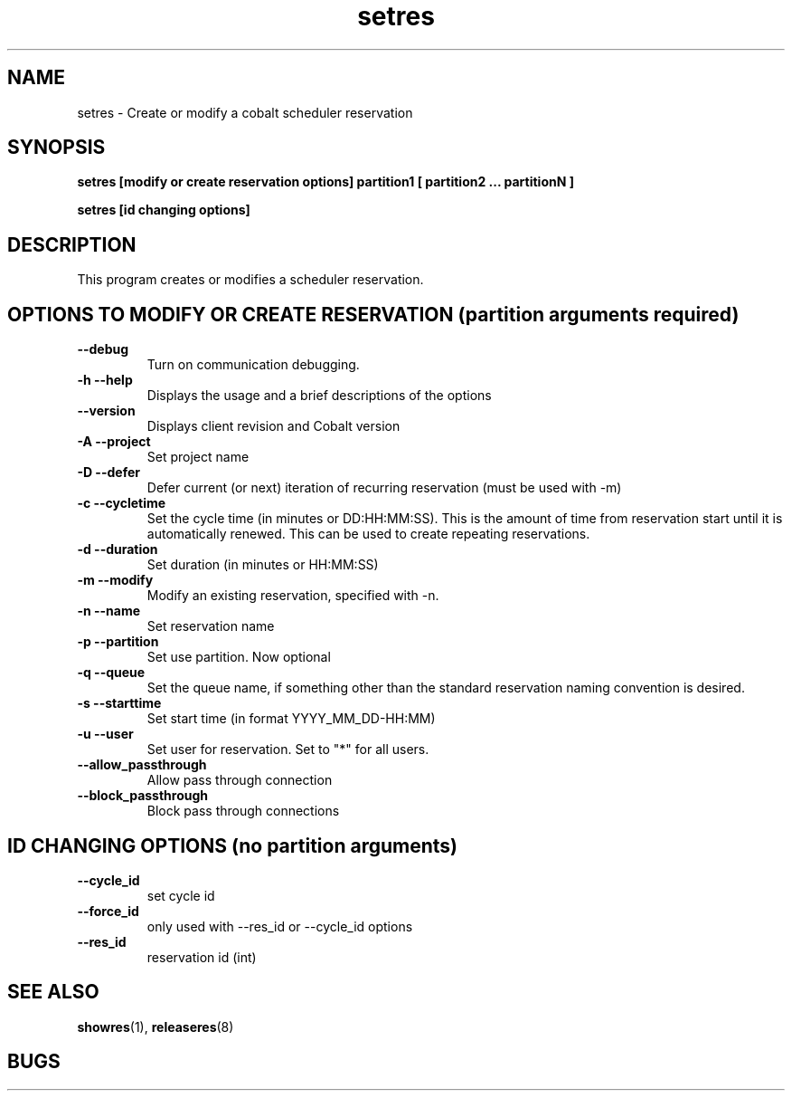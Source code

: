 .TH "setres" 8
.SH "NAME"
setres \- Create or modify a cobalt scheduler reservation
.SH "SYNOPSIS"
.B setres [modify or create reservation options] partition1 [ partition2 ... partitionN ]

.B setres [id changing options] 

.SH "DESCRIPTION"
.TP
This program creates or modifies a scheduler reservation.

.SH "OPTIONS TO MODIFY OR CREATE RESERVATION (partition arguments required)"
.TP
.B \-\-debug
Turn on communication debugging.
.TP
.B \-h \-\-help
Displays the usage and a brief descriptions of the options
.TP
.B \-\-version
Displays client revision and Cobalt version
.TP
.B \-A \-\-project
Set project name
.TP
.B \-D \-\-defer
Defer current (or next) iteration of recurring reservation (must be
used with -m)
.TP
.B \-c \-\-cycletime
Set the cycle time (in minutes or DD:HH:MM:SS).  This is the amount of
time from reservation start until it is automatically renewed.  This
can be used to create repeating reservations.
.TP
.B \-d \-\-duration
Set duration (in minutes or HH:MM:SS)
.TP
.B \-m \-\-modify
Modify an existing reservation, specified with -n.
.TP
.B \-n \-\-name
Set reservation name
.TP
.B \-p \-\-partition
Set use partition. Now optional
.TP
.B \-q \-\-queue
Set the queue name, if something other than the standard reservation naming convention is desired.
.TP
.B \-s \-\-starttime
Set start time (in format YYYY_MM_DD-HH:MM)
.TP
.B \-u \-\-user
Set user for reservation. Set to "*" for all users.
.TP
.B \-\-allow_passthrough
Allow pass through connection
.TP
.B \-\-block_passthrough
Block pass through connections

.SH "ID CHANGING OPTIONS (no partition arguments)"

.TP
.B \-\-cycle_id
set cycle id
.TP
.B \-\-force_id 
only used with \-\-res_id or \-\-cycle_id options
.TP
.B \-\-res_id
reservation id (int)
.SH "SEE ALSO"
.BR showres (1),
.BR releaseres (8)
.SH "BUGS"
